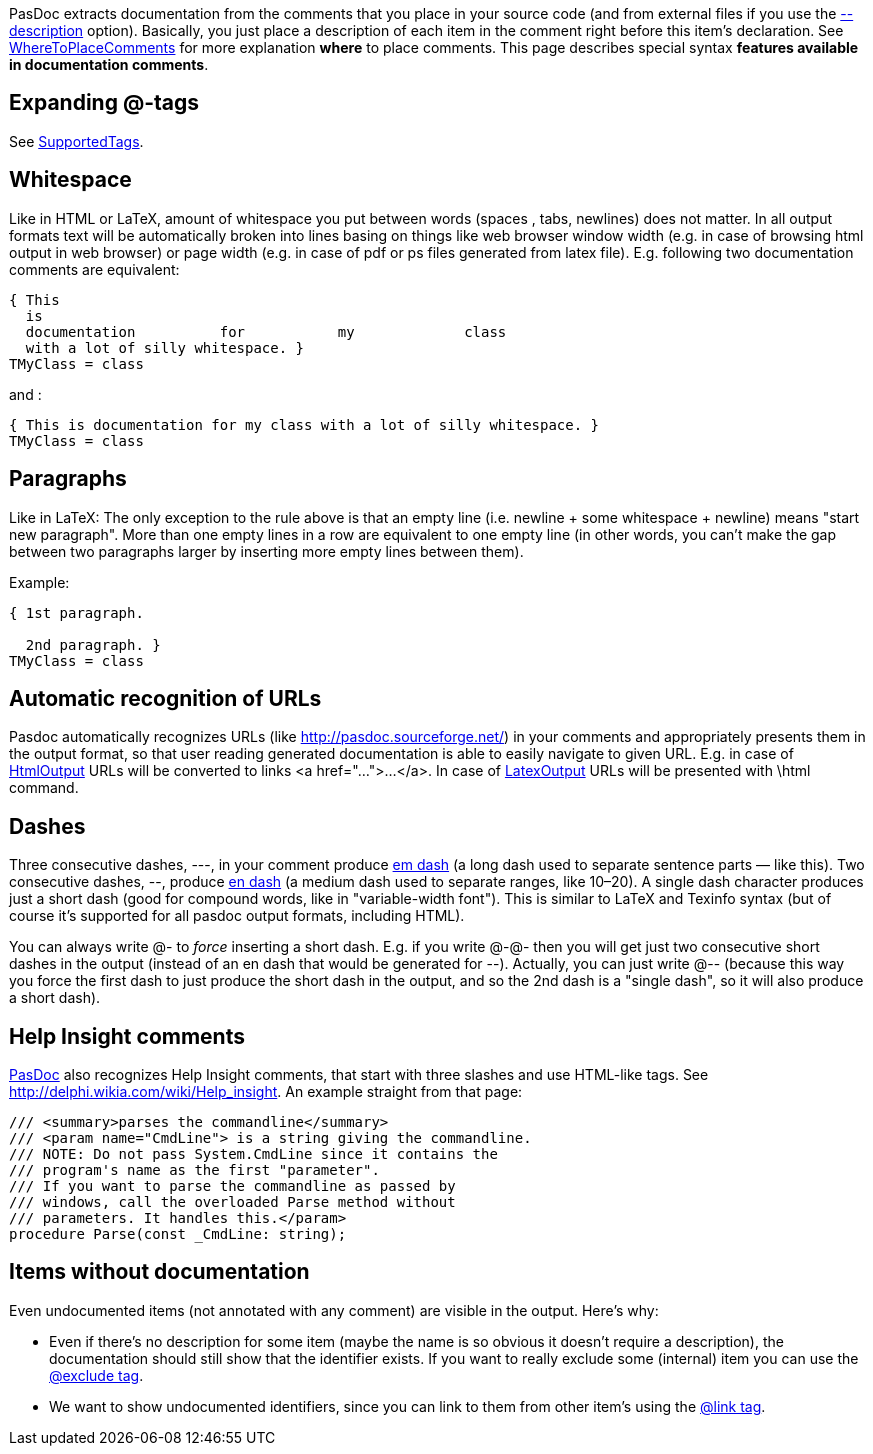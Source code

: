 PasDoc extracts documentation from the comments that you place in your
source code (and from external files if you use the
link:ReadDescriptionFromFile[--description] option).
Basically, you just place a description of each item in the comment right before this item's declaration.
See link:WhereToPlaceComments[WhereToPlaceComments] for more explanation
*where* to place comments. This page describes special syntax *features
available in documentation comments*.

## [[expanding-tags]] Expanding @-tags

See link:SupportedTags[SupportedTags].

## [[whitespace]] Whitespace

Like in HTML or LaTeX, amount of whitespace you put between words
(spaces , tabs, newlines) does not matter. In all output formats text
will be automatically broken into lines basing on things like web
browser window width (e.g. in case of browsing html output in web
browser) or page width (e.g. in case of pdf or ps files generated from
latex file). E.g. following two documentation comments are equivalent:

[source,pascal]
----
{ This
  is
  documentation          for           my             class
  with a lot of silly whitespace. }
TMyClass = class
----

and :

[source,pascal]
----
{ This is documentation for my class with a lot of silly whitespace. }
TMyClass = class
----

## [[paragraphs]] Paragraphs

Like in LaTeX: The only exception to the rule above is that an empty
line (i.e. newline + some whitespace + newline) means "start new
paragraph". More than one empty lines in a row are equivalent to one
empty line (in other words, you can't make the gap between two
paragraphs larger by inserting more empty lines between them).

Example:

[source,pascal]
----
{ 1st paragraph.

  2nd paragraph. }
TMyClass = class
----

## [[automatic-recognition-of-urls]] Automatic recognition of URLs

Pasdoc automatically recognizes URLs (like
http://pasdoc.sourceforge.net/) in your comments and appropriately
presents them in the output format, so that user reading generated
documentation is able to easily navigate to given URL. E.g. in case of
link:HtmlOutput[HtmlOutput] URLs will be converted to links
<a href="...">...</a>. In case of link:LatexOutput[LatexOutput] URLs
will be presented with \html command.

## [[dashes]] Dashes

Three consecutive dashes, ---, in your comment produce
http://en.wikipedia.org/wiki/Dash#Em_dash[em dash] (a long dash used
to separate sentence parts — like this). Two consecutive dashes, --,
produce http://en.wikipedia.org/wiki/Dash#En_dash[en dash] (a medium
dash used to separate ranges, like 10–20). A single dash character
produces just a short dash (good for compound words, like in
"variable-width font"). This is similar to LaTeX and Texinfo syntax (but
of course it's supported for all pasdoc output formats, including HTML).

You can always write @- to _force_ inserting a short dash. E.g. if you
write @-@- then you will get just two consecutive short dashes in the
output (instead of an en dash that would be generated for --). Actually,
you can just write @-- (because this way you force the first dash to
just produce the short dash in the output, and so the 2nd dash is a
"single dash", so it will also produce a short dash).

## [[help-insight-comments]] Help Insight comments

link:Home[PasDoc] also recognizes Help Insight comments, that start
with three slashes and use HTML-like tags. See
http://delphi.wikia.com/wiki/Help_insight. An example straight from that
page:

[source,pascal]
----
/// <summary>parses the commandline</summary>
/// <param name="CmdLine"> is a string giving the commandline.
/// NOTE: Do not pass System.CmdLine since it contains the
/// program's name as the first "parameter".
/// If you want to parse the commandline as passed by
/// windows, call the overloaded Parse method without
/// parameters. It handles this.</param>
procedure Parse(const _CmdLine: string);
----

## [[items-without-documentation]] Items without documentation

Even undocumented items (not annotated with any comment) are visible in the output. Here's why:

* Even if there's no description for some item (maybe the name is so obvious it doesn't require a description), the documentation should still show that the identifier exists. If you want to really exclude some (internal) item you can use the link:ExcludeTag[@exclude tag].

* We want to show undocumented identifiers, since you can link to them from other item's using the link:LinkTag[@link tag].

// * If  When both an overview and a detailed view is shown (in the same HTML page), the detailed view should be omitted for all items without any further descriptive information.
